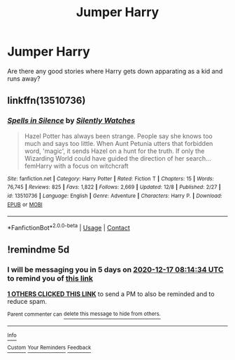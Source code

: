 #+TITLE: Jumper Harry

* Jumper Harry
:PROPERTIES:
:Author: ClownPrinceOfCrime25
:Score: 9
:DateUnix: 1607747915.0
:DateShort: 2020-Dec-12
:FlairText: Request
:END:
Are there any good stories where Harry gets down apparating as a kid and runs away?


** linkffn(13510736)
:PROPERTIES:
:Author: davidwelch158
:Score: 2
:DateUnix: 1607766569.0
:DateShort: 2020-Dec-12
:END:

*** [[https://www.fanfiction.net/s/13510736/1/][*/Spells in Silence/*]] by [[https://www.fanfiction.net/u/4036441/Silently-Watches][/Silently Watches/]]

#+begin_quote
  Hazel Potter has always been strange. People say she knows too much and says too little. When Aunt Petunia utters that forbidden word, 'magic', it sends Hazel on a hunt for the truth. If only the Wizarding World could have guided the direction of her search... femHarry with a focus on witchcraft
#+end_quote

^{/Site/:} ^{fanfiction.net} ^{*|*} ^{/Category/:} ^{Harry} ^{Potter} ^{*|*} ^{/Rated/:} ^{Fiction} ^{T} ^{*|*} ^{/Chapters/:} ^{15} ^{*|*} ^{/Words/:} ^{76,745} ^{*|*} ^{/Reviews/:} ^{825} ^{*|*} ^{/Favs/:} ^{1,822} ^{*|*} ^{/Follows/:} ^{2,669} ^{*|*} ^{/Updated/:} ^{12/8} ^{*|*} ^{/Published/:} ^{2/27} ^{*|*} ^{/id/:} ^{13510736} ^{*|*} ^{/Language/:} ^{English} ^{*|*} ^{/Genre/:} ^{Adventure} ^{*|*} ^{/Characters/:} ^{Harry} ^{P.} ^{*|*} ^{/Download/:} ^{[[http://www.ff2ebook.com/old/ffn-bot/index.php?id=13510736&source=ff&filetype=epub][EPUB]]} ^{or} ^{[[http://www.ff2ebook.com/old/ffn-bot/index.php?id=13510736&source=ff&filetype=mobi][MOBI]]}

--------------

*FanfictionBot*^{2.0.0-beta} | [[https://github.com/FanfictionBot/reddit-ffn-bot/wiki/Usage][Usage]] | [[https://www.reddit.com/message/compose?to=tusing][Contact]]
:PROPERTIES:
:Author: FanfictionBot
:Score: 1
:DateUnix: 1607766589.0
:DateShort: 2020-Dec-12
:END:


** !remindme 5d
:PROPERTIES:
:Author: ceplma
:Score: 1
:DateUnix: 1607760874.0
:DateShort: 2020-Dec-12
:END:

*** I will be messaging you in 5 days on [[http://www.wolframalpha.com/input/?i=2020-12-17%2008:14:34%20UTC%20To%20Local%20Time][*2020-12-17 08:14:34 UTC*]] to remind you of [[https://np.reddit.com/r/HPfanfiction/comments/kbiv3m/jumper_harry/gfi2s8o/?context=3][*this link*]]

[[https://np.reddit.com/message/compose/?to=RemindMeBot&subject=Reminder&message=%5Bhttps%3A%2F%2Fwww.reddit.com%2Fr%2FHPfanfiction%2Fcomments%2Fkbiv3m%2Fjumper_harry%2Fgfi2s8o%2F%5D%0A%0ARemindMe%21%202020-12-17%2008%3A14%3A34%20UTC][*1 OTHERS CLICKED THIS LINK*]] to send a PM to also be reminded and to reduce spam.

^{Parent commenter can} [[https://np.reddit.com/message/compose/?to=RemindMeBot&subject=Delete%20Comment&message=Delete%21%20kbiv3m][^{delete this message to hide from others.}]]

--------------

[[https://np.reddit.com/r/RemindMeBot/comments/e1bko7/remindmebot_info_v21/][^{Info}]]

[[https://np.reddit.com/message/compose/?to=RemindMeBot&subject=Reminder&message=%5BLink%20or%20message%20inside%20square%20brackets%5D%0A%0ARemindMe%21%20Time%20period%20here][^{Custom}]]
[[https://np.reddit.com/message/compose/?to=RemindMeBot&subject=List%20Of%20Reminders&message=MyReminders%21][^{Your Reminders}]]
[[https://np.reddit.com/message/compose/?to=Watchful1&subject=RemindMeBot%20Feedback][^{Feedback}]]
:PROPERTIES:
:Author: RemindMeBot
:Score: 1
:DateUnix: 1607760919.0
:DateShort: 2020-Dec-12
:END:
